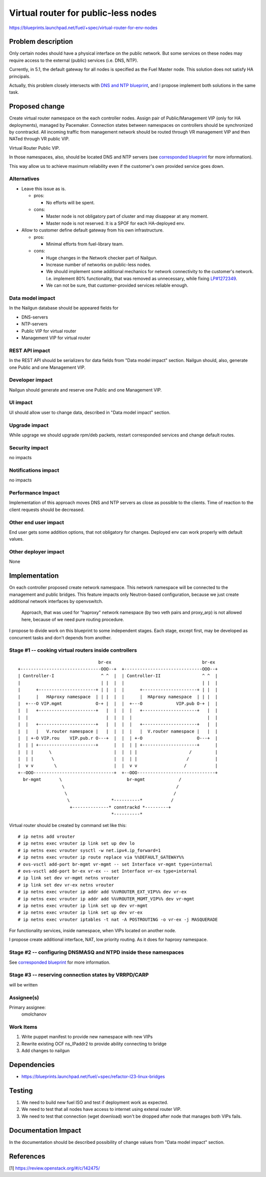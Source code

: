 ..
 This work is licensed under a Creative Commons Attribution 3.0 Unported
 License.

 http://creativecommons.org/licenses/by/3.0/legalcode

====================================
Virtual router for public-less nodes
====================================

https://blueprints.launchpad.net/fuel/+spec/virtual-router-for-env-nodes

Problem description
===================

Only certain nodes should have a physical interface on the public network.
But some services on these nodes may require access to the external (public)
services (i.e. DNS, NTP).

Currently, in 5.1, the default gateway for all nodes is specified as the Fuel
Master node. This solution does not satisfy HA principals.

Actually, this problem closely intersects with `DNS and NTP blueprint
<https://blueprints.launchpad.net/fuel/+spec/external-dns-ntp-support>`_,
and I propose implement both solutions in the same task.

Proposed change
===============

Create virtual router namespace on the each controller nodes. Assign pair of
Public/Management VIP (only for HA deployments), managed by Pacemaker.
Connection states between namespaces on controllers should be synchronized by
conntrackd. All incoming traffic from management network should be routed
through VR management VIP and then NATed through VR public VIP.

Virtual Router Public VIP.

In those namespaces, also, should be located DNS and NTP servers (see
`corresponded blueprint
<https://blueprints.launchpad.net/fuel/+spec/external-dns-ntp-support>`_
for more information).

This way allow us to achieve maximum reliability even if the customer's own
provided service goes down.


Alternatives
------------

* Leave this issue as is.

  * pros:

    * No efforts will be spent.

  * cons:

    * Master node is not obligatory part of cluster and may disappear at any
      moment.
    * Master node is not reserved. It is a SPOF for each HA-deployed env.


* Allow to customer define default gateway from his own infrastructure.

  * pros:

    * Minimal efforts from fuel-library team.

  * cons:

    * Huge changes in the Network checker part of Nailgun.
    * Increase number of networks on public-less nodes.
    * We should implement some additional mechanics for network connectivity
      to the customer's network. I.e. implement 80% functionality, that was
      removed as unnecessary, while fixing
      `LP#1272349 <https://bugs.launchpad.net/fuel/+bug/1272349>`_.
    * We can not be sure, that customer-provided services reliable enough.



Data model impact
-----------------

In the Nailgun database should be appeared fields for

* DNS-servers
* NTP-servers
* Public VIP for virtual router
* Management VIP for virtual router

REST API impact
---------------

In the REST API should be serializers for data fields from "Data model impact"
section. Nailgun should, also, generate one Public and one Management VIP.

Developer impact
----------------

Nailgun should generate and reserve one Public and one Management VIP.

UI impact
---------

UI should allow user to change data, described in "Data model impact" section.

Upgrade impact
--------------

While upgrage we should upgrade rpm/deb packets, restart corresponded services
and change default routes.

Security impact
---------------

no impacts

Notifications impact
--------------------

no impacts

Performance Impact
------------------

Implementation of this approach moves DNS and NTP servers as close as possible
to the clients. Time of reaction to the client requests should be decreased.

Other end user impact
---------------------

End user gets some addition options, that not obligatory for changes. Deployed
env can work properly with default values.

Other deployer impact
---------------------

None

Implementation
==============

On each controller proposed create network namespace. This network namespace
will be connected to the management and public bridges. This feature impacts
only Neutron-based configuration, because we just create additional network
interfaces by openvswitch.

  Approach, that was used for "haproxy" network namespace (by two veth
  pairs and proxy_arp) is not allowed here, because of we need pure routing
  procedure.

I propose to divide work on this blueprint to some independent stages. Each
stage, except first, may be developed as concurrent tasks and don't depends
from another.

Stage #1 -- cooking virtual routers inside controllers
------------------------------------------------------

::

                                 br-ex                                   br-ex
  +-------------------------------OOO--+  +------------------------------OOO--+
  | Controller-I                  ^ ^  |  | Controller-II                ^ ^  |
  |                               | |  |  |                              | |  |
  |      +----------------------+ | |  |  |      +---------------------+ | |  |
  |      |   HAproxy namespace  | | |  |  |      |  HAproxy namespace  | | |  |
  |  +---O VIP.mgmt             O-+ |  |  |  +---O             VIP.pub O-+ |  |
  |  |   +----------------------+   |  |  |  |   +---------------------+   |  |
  |  |                              |  |  |  |                             |  |
  |  |   +----------------------+   |  |  |  |   +---------------------+   |  |
  |  |   |   V.router namespace |   |  |  |  |   |  V.router namespace |   |  |
  |  | +-O VIP.rou    VIP.pub.r O---+  |  |  | +-O                     O---+  |
  |  | | +----------------------+      |  |  | | +---------------------+      |
  |  | |      \                        |  |  | |                    /         |
  |  | |       \                       |  |  | |                   /          |
  |  v v        \                      |  |  v v                  /           |
  +--OOO-------------------------------+  +--OOO------------------------------+
    br-mgmt       \                         br-mgmt             /
                   \                                           /
                    \                                         /
                     \                *----------*           /
                      +--------------* conntrackd *---------+
                                      *----------*

Virtual router should be created by command set like this::

# ip netns add vrouter
# ip netns exec vrouter ip link set up dev lo
# ip netns exec vrouter sysctl -w net.ipv4.ip_forward=1
# ip netns exec vrouter ip route replace via %%DEFAULT_GATEWAY%%
# ovs-vsctl add-port br-mgmt vr-mgmt -- set Interface vr-mgmt type=internal
# ovs-vsctl add-port br-ex vr-ex -- set Interface vr-ex type=internal
# ip link set dev vr-mgmt netns vrouter
# ip link set dev vr-ex netns vrouter
# ip netns exec vrouter ip addr add %%VROUTER_EXT_VIP%% dev vr-ex
# ip netns exec vrouter ip addr add %%VROUTER_MGMT_VIP%% dev vr-mgmt
# ip netns exec vrouter ip link set up dev vr-mgmt
# ip netns exec vrouter ip link set up dev vr-ex
# ip netns exec vrouter iptables -t nat -A POSTROUTING -o vr-ex -j MASQUERADE

For functionality services, inside namespace, when VIPs located on another
node.

I propose create additional interface, NAT, low priority routing. As it does
for haproxy namespace.


Stage #2 -- configuring DNSMASQ and NTPD inside these namespaces
----------------------------------------------------------------

See
`corresponded blueprint
<https://blueprints.launchpad.net/fuel/+spec/external-dns-ntp-support>`_
for more information.


Stage #3 -- reserving connection states by VRRPD/CARP
-----------------------------------------------------

will be written

Assignee(s)
-----------

Primary assignee:
  omolchanov

Work Items
----------

#. Write puppet manifest to provide new namespace with new VIPs

#. Rewrite existing OCF ns_IPaddr2 to provide ability connecting
   to bridge

#. Add changes to nailgun

Dependencies
============
* https://blueprints.launchpad.net/fuel/+spec/refactor-l23-linux-bridges

Testing
=======
#. We need to build new fuel ISO and test if deployment work as expected.
#. We need to test that all nodes have access to internet using extenal router
   VIP.
#. We need to test that connection (wget download) won't be dropped after node
   that manages both VIPs fails.

Documentation Impact
====================
In the documentation should be described possibility of change values from
"Data model impact" section.

References
==========

[1] https://review.openstack.org/#/c/142475/
